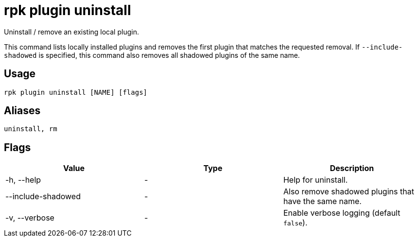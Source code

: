 = rpk plugin uninstall
:description: rpk plugin uninstall

Uninstall / remove an existing local plugin.

This command lists locally installed plugins and removes the first plugin that
matches the requested removal. If `--include-shadowed` is specified, this command
also removes all shadowed plugins of the same name.

== Usage

[,bash]
----
rpk plugin uninstall [NAME] [flags]
----

== Aliases

----
uninstall, rm
----

== Flags

[cols=",,",]
|===
|*Value* |*Type* |*Description*

|-h, --help |- |Help for uninstall.

|--include-shadowed |- |Also remove shadowed plugins that have the same
name.

|-v, --verbose |- |Enable verbose logging (default `false`).
|===
